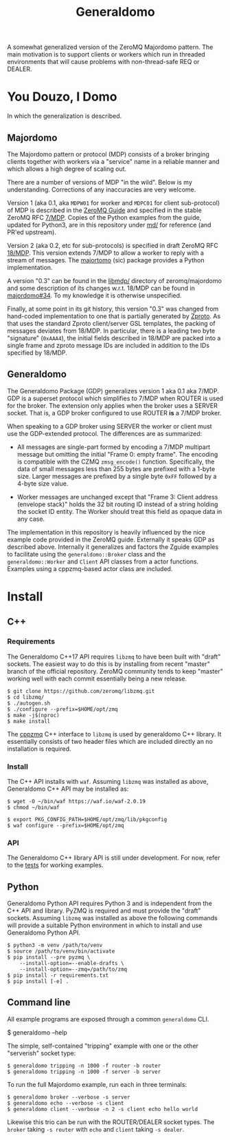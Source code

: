 #+title: Generaldomo

A somewhat generalized version of the ZeroMQ Majordomo pattern.  The
main motivation is to support clients or workers which run in threaded
environments that will cause problems with non-thread-safe REQ or
DEALER.

* You Douzo, I Domo

In which the generalization is described.

** Majordomo

The Majordomo pattern or protocol (MDP) consists of a broker bringing
clients together with workers via a "service" name in a reliable
manner and which allows a high degree of scaling out.  

There are a number of versions of MDP "in the wild".  Below is my
understanding.  Corrections of any inaccuracies are very welcome.

Version 1 (aka 0.1, aka ~MDPW01~ for worker and ~MDPC01~ for client
sub-protocol) of MDP is described in the [[http://zguide.zeromq.org/py:all#Asynchronous-Majordomo-Pattern][ZeroMQ Guide]] and specified in
the stable ZeroMQ RFC [[https://rfc.zeromq.org/spec/7/][7/MDP]].  Copies of the Python examples from the
guide, updated for Python3, are in this repository under [[file:md/][md/]] for
reference (and PR'ed upstream).

Version 2 (aka 0.2, etc for sub-protocols) is specified in draft
ZeroMQ RFC [[https://rfc.zeromq.org/spec/18/][18/MDP]].  This version extends 7/MDP to allow a worker to
reply with a stream of messages.  The [[https://github.com/shoppimon/majortomo][majortomo]] (sic) package provides
a Python implementation.

A version "0.3" can be found in the [[https://github.com/zeromq/majordomo/tree/master/libmdp][libmdp/]] directory of
zeromq/majordomo and some description of its changes w.r.t. 18/MDP can
be found in [[https://github.com/zeromq/majordomo/issues/34][majordomo#34]].  To my knowledge it is otherwise
unspecified.

Finally, at some point in its git history, this version "0.3" was
changed from hand-coded implementation to one that is partially
generated by [[https://github.com/zeromq/zproto][Zproto]].  As that uses the standard Zproto client/server
GSL templates, the packing of messages deviates from 18/MDP.  In
particular, there is a leading two byte "signature" (~0xAAA4~), the
initial fields described in 18/MDP are packed into a single frame and
zproto message IDs are included in addition to the IDs specified by
18/MDP.

** Generaldomo

The Generaldomo Package (GDP) generalizes version 1 aka 0.1 aka 7/MDP.
GDP is a superset protocol
which simplifies to 7/MDP when ROUTER is used for the broker.  The
extension only applies when the broker uses a SERVER socket.  That is,
a GDP broker configured to use ROUTER *is* a 7/MDP broker.

When speaking to a GDP broker using SERVER the worker or client must
use the GDP-extended protocol.  The differences are as summarized:

- All messages are single-part formed by encoding a 7/MDP multipart
  message but omitting the initial "Frame 0: empty frame".  The
  encoding is compatible with the CZMQ ~zmsg_encode()~ function.
  Specifically, the data of small messages less than 255 bytes are
  prefixed with a 1-byte size.  Larger messages are prefixed by a
  single byte ~0xFF~ followed by a 4-byte size value.

- Worker messages are unchanged except that "Frame 3: Client address
  (envelope stack)" holds the 32 bit routing ID instead of a string
  holding the socket ID entity.  The Worker should treat this field as
  opaque data in any case.

The implementation in this repository is heavily influenced by the
nice example code provided in the ZeroMQ guide.  Externally it speaks
GDP as described above.  Internally it generalizes and factors the
Zguide examples to facilitate using the ~generaldomo::Broker~ class and
the ~generaldomo::Worker~ and ~Client~ API classes from a actor functions.
Examples using a cppzmq-based actor class are included.

* Install

** C++

*** Requirements

The Generaldomo C++17 API requires ~libzmq~ to have been built with
"draft" sockets.  The easiest way to do this is by installing from
recent "master" branch of the official repository.  ZeroMQ community
tends to keep "master" working well with each commit essentially being
a new release.

#+begin_example
  $ git clone https://github.com/zeromq/libzmq.git
  $ cd libzmq/
  $ ./autogen.sh
  $ ./configure --prefix=$HOME/opt/zmq
  $ make -j$(nproc)
  $ make install
#+end_example

The [[https://github.com/zeromq/cppzmq][cppzmq]] C++ interface to ~libzmq~ is used by generaldomo C++ library.  It essentially consists of two header files which are included directly an no installation is required.

*** Install

The C++ API installs with ~waf~.  Assuming ~libzmq~ was installed as
above, Generaldomo C++ API may be installed as:

#+begin_example
  $ wget -O ~/bin/waf https://waf.io/waf-2.0.19
  $ chmod ~/bin/waf

  $ export PKG_CONFIG_PATH=$HOME/opt/zmq/lib/pkgconfig
  $ waf configure --prefix=$HOME/opt/zmq
#+end_example

*** API

The Generaldomo C++ library API is still under development.  For now,
refer to the [[file:tests/][tests]] for working examples.

** Python

Generaldomo Python API requires Python 3 and is independent from the
C++ API and library.  PyZMQ is required and must provide the "draft"
sockets.  Assuming ~libzmq~ was installed as above the following
commands will provide a suitable Python environment in which to
install and use Generaldomo Python API.

#+begin_example
  $ python3 -m venv /path/to/venv
  $ source /path/to/venv/bin/activate
  $ pip install --pre pyzmq \
      --install-option=--enable-drafts \
      --install-option=--zmq=/path/to/zmq
  $ pip install -r requirements.txt
  $ pip install [-e] .
#+end_example

** Command line

All example programs are exposed through a common ~generaldomo~ CLI.

  #+begin_export 
  $ generaldomo --help  
  #+end_export

The simple, self-contained "tripping" example with one or the other
"serverish" socket type:

#+begin_example
  $ generaldomo tripping -n 1000 -f router -b router
  $ generaldomo tripping -n 1000 -f server -b server
#+end_example

To run the full Majordomo example, run each in three terminals:

#+begin_example
$ generaldomo broker --verbose -s server
$ generaldomo echo --verbose -s client
$ generaldomo client --verbose -n 2 -s client echo hello world
#+end_example

Likewise this trio can be run with the ROUTER/DEALER socket types.
The ~broker~ taking ~-s router~ with ~echo~ and ~client~ taking ~-s dealer~.


